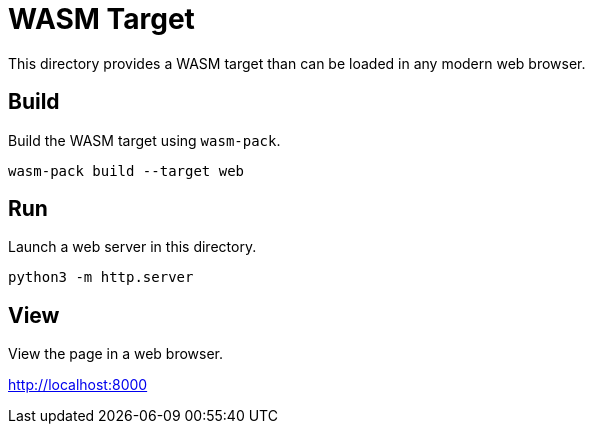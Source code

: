 = WASM Target

This directory provides a WASM target than can be loaded in any modern web browser.

== Build

Build the WASM target using `wasm-pack`.

[source,sh]
----
wasm-pack build --target web
----

== Run

Launch a web server in this directory.

[source,sh]
----
python3 -m http.server
----

== View

View the page in a web browser.

http://localhost:8000
